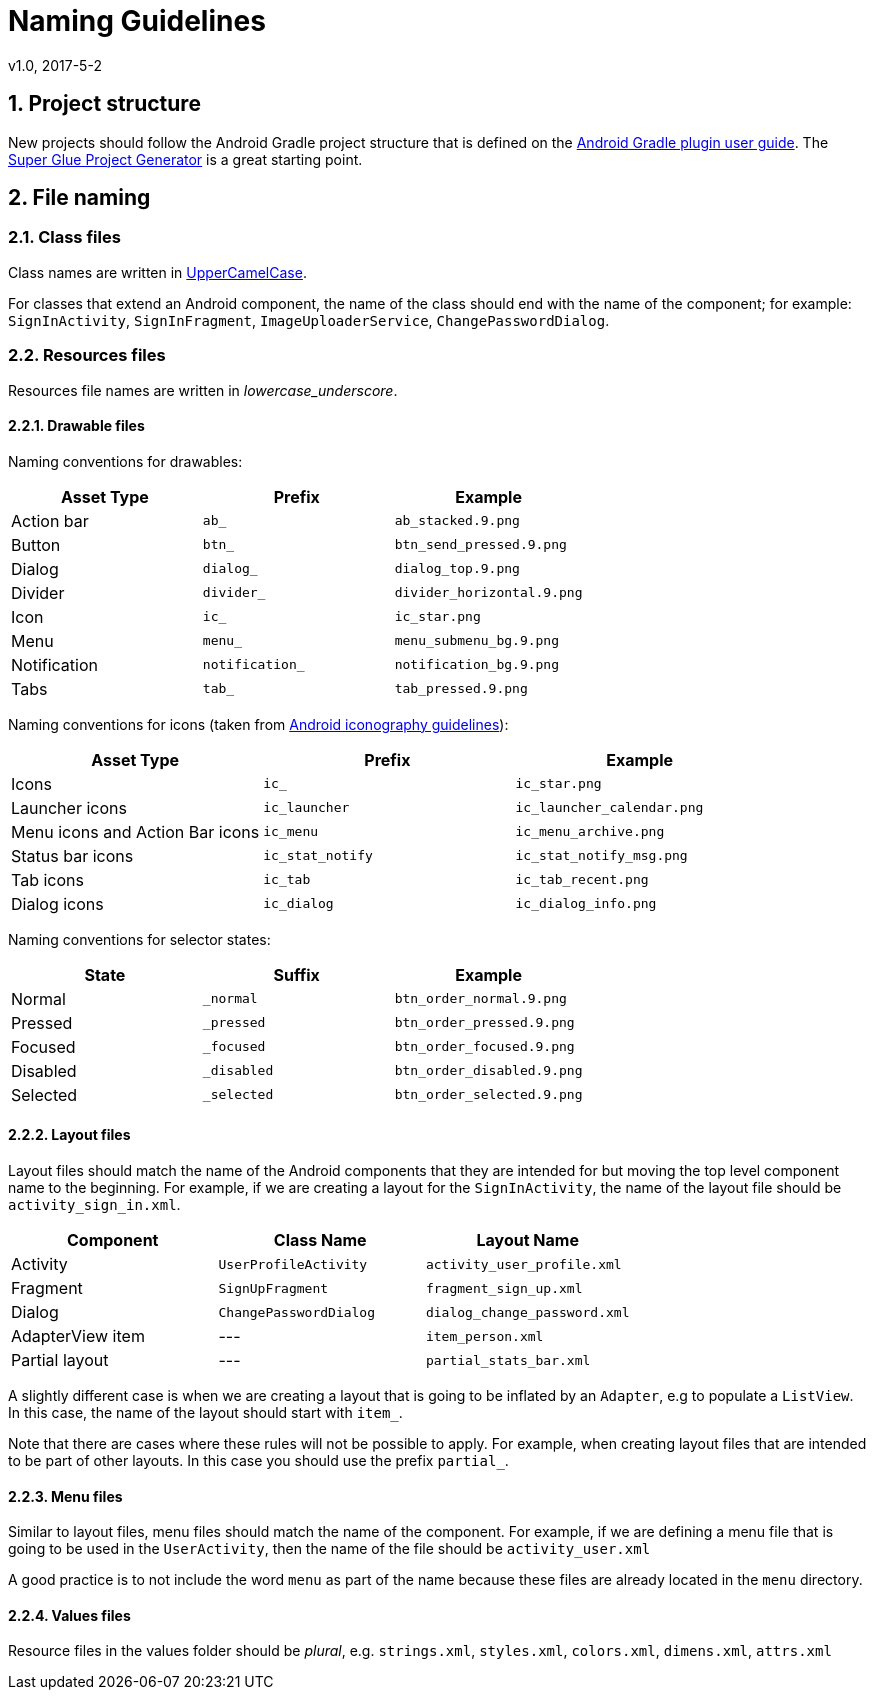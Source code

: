 
:sectnums:
= Naming Guidelines
v1.0, 2017-5-2

== Project structure

New projects should follow the Android Gradle project structure that is defined
on the https://sites.google.com/a/android.com/tools/tech-docs/new-build-system/user-guide#TOC-Project-Structure[Android Gradle plugin user guide].
The https://github.com/rogues-dev/superglue[Super Glue Project Generator] is a
great starting point.

== File naming

=== Class files
Class names are written in http://en.wikipedia.org/wiki/CamelCase[UpperCamelCase].

For classes that extend an Android component, the name of the class should end
with the name of the component; for example: `SignInActivity`,
`SignInFragment`, `ImageUploaderService`, `ChangePasswordDialog`.

=== Resources files

Resources file names are written in __lowercase_underscore__.

==== Drawable files

Naming conventions for drawables:

|===
| Asset Type | Prefix | Example

| Action bar
| `ab_`
| `ab_stacked.9.png`

| Button
| `btn_`
| `btn_send_pressed.9.png`

| Dialog
| `dialog_`
| `dialog_top.9.png`

| Divider
| `divider_`
| `divider_horizontal.9.png`

| Icon
| `ic_`
| `ic_star.png`

| Menu
| `menu_`
| `menu_submenu_bg.9.png`

| Notification
| `notification_`
| `notification_bg.9.png`

| Tabs
| `tab_`
| `tab_pressed.9.png`

|===

Naming conventions for icons (taken from http://developer.android.com/design/style/iconography.html[Android iconography guidelines]):

|===
| Asset Type | Prefix | Example

| Icons
| `ic_`
| `ic_star.png`

| Launcher icons
| `ic_launcher`
| `ic_launcher_calendar.png`

| Menu icons and Action Bar icons
| `ic_menu`
| `ic_menu_archive.png`

| Status bar icons
| `ic_stat_notify`
| `ic_stat_notify_msg.png`

| Tab icons
| `ic_tab`
| `ic_tab_recent.png`

| Dialog icons
| `ic_dialog`
| `ic_dialog_info.png`

|===

Naming conventions for selector states:

|===
| State | Suffix | Example

| Normal
| `_normal`
| `btn_order_normal.9.png`

| Pressed
| `_pressed`
| `btn_order_pressed.9.png`

| Focused
| `_focused`
| `btn_order_focused.9.png`

| Disabled
| `_disabled`
| `btn_order_disabled.9.png`

| Selected
| `_selected`
| `btn_order_selected.9.png`

|===


==== Layout files

Layout files should match the name of the Android components that they are
intended for but moving the top level component name to the beginning. For
example, if we are creating a layout for the `SignInActivity`, the name of
the layout file should be `activity_sign_in.xml`.

|===
| Component | Class Name | Layout Name

| Activity
| `UserProfileActivity`
| `activity_user_profile.xml`

| Fragment
| `SignUpFragment`
| `fragment_sign_up.xml`

| Dialog
| `ChangePasswordDialog`
| `dialog_change_password.xml`

| AdapterView item
| ---
| `item_person.xml`

| Partial layout
| ---
| `partial_stats_bar.xml`

|===

A slightly different case is when we are creating a layout that is going to be
inflated by an `Adapter`, e.g to populate a `ListView`. In this case, the name
of the layout should start with `item_`.

Note that there are cases where these rules will not be possible to apply.
For example, when creating layout files that are intended to be part of other
layouts. In this case you should use the prefix `partial_`.

==== Menu files

Similar to layout files, menu files should match the name of the component.
For example, if we are defining a menu file that is going to be used in the
`UserActivity`, then the name of the file should be `activity_user.xml`

A good practice is to not include the word `menu` as part of the name because
these files are already located in the `menu` directory.

==== Values files

Resource files in the values folder should be __plural__, e.g. `strings.xml`,
`styles.xml`, `colors.xml`, `dimens.xml`, `attrs.xml`
